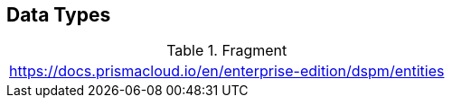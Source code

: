 == Data Types

.Fragment
|===
| https://docs.prismacloud.io/en/enterprise-edition/dspm/entities
|===
